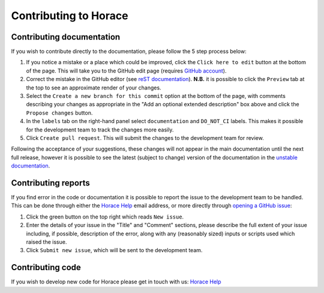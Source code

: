 ======================
Contributing to Horace
======================

Contributing documentation
==========================

If you wish to contribute directly to the documentation, please follow the 5 step process below:

1. If you notice a mistake or a place which could be improved, click the ``Click here to edit`` button at the bottom of
   the page. This will take you to the GitHub edit page (requires `GitHub account <https://github.com/login>`__).
2. Correct the mistake in the GitHub editor (see `reST documentation
   <https://www.sphinx-doc.org/en/master/usage/restructuredtext/basics.html>`__). **N.B.** it is possible to click the
   ``Preview`` tab at the top to see an approximate render of your changes.
3. Select the ``Create a new branch for this commit`` option at the bottom of the page, with comments describing your
   changes as appropriate in the "Add an optional extended description" box above and click the ``Propose changes`` button.
4. In the ``labels`` tab on the right-hand panel select ``documentation`` and ``DO_NOT_CI`` labels. This makes it
   possible for the development team to track the changes more easily.
5. Click ``Create pull request``. This will submit the changes to the development team for review.

Following the acceptance of your suggestions, these changes will not appear in the main documentation until the next
full release, however it is possible to see the latest (subject to change) version of the documentation in the `unstable
documentation <https://pace-neutrons.github.io/Horace/unstable/>`__.

Contributing reports
====================

If you find error in the code or documentation it is possible to report the issue to the development team to be
handled. This can be done through either the `Horace Help <mailto:HoraceHelp@stfc.ac.uk>`__ email address, or more
directly through `opening a GitHub issue <https://github.com/pace-neutrons/Horace/issues>`__:

1. Click the green button on the top right which reads ``New issue``.
2. Enter the details of your issue in the "Title" and "Comment" sections, please describe the full extent of your issue
   including, if possible, description of the error, along with any (reasonably sized) inputs or scripts used which raised
   the issue.
3. Click ``Submit new issue``, which will be sent to the development team.

Contributing code
=================

If you wish to develop new code for Horace please get in touch with us: `Horace Help <mailto:HoraceHelp@stfc.ac.uk>`__
